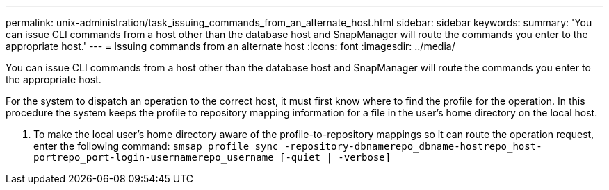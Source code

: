 ---
permalink: unix-administration/task_issuing_commands_from_an_alternate_host.html
sidebar: sidebar
keywords: 
summary: 'You can issue CLI commands from a host other than the database host and SnapManager will route the commands you enter to the appropriate host.'
---
= Issuing commands from an alternate host
:icons: font
:imagesdir: ../media/

[.lead]
You can issue CLI commands from a host other than the database host and SnapManager will route the commands you enter to the appropriate host.

For the system to dispatch an operation to the correct host, it must first know where to find the profile for the operation. In this procedure the system keeps the profile to repository mapping information for a file in the user's home directory on the local host.

. To make the local user's home directory aware of the profile-to-repository mappings so it can route the operation request, enter the following command: `smsap profile sync -repository-dbnamerepo_dbname-hostrepo_host-portrepo_port-login-usernamerepo_username [-quiet | -verbose]`
